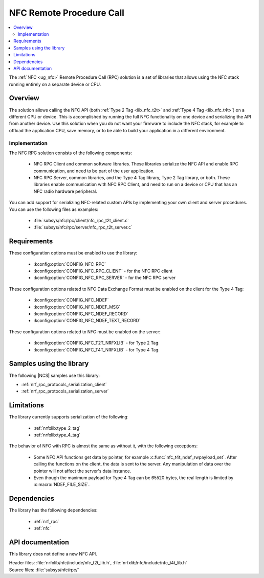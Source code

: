 .. _nfc_rpc:

NFC Remote Procedure Call
#########################

.. contents::
   :local:
   :depth: 2

The :ref:`NFC <ug_nfc>` Remote Procedure Call (RPC) solution is a set of libraries that allows using the NFC stack running entirely on a separate device or CPU.

Overview
********

The solution allows calling the NFC API (both :ref:`Type 2 Tag <lib_nfc_t2t>` and :ref:`Type 4 Tag <lib_nfc_t4t>`) on a different CPU or device.
This is accomplished by running the full NFC functionality on one device and serializing the API from another device.
Use this solution when you do not want your firmware to include the NFC stack, for example to offload the application CPU, save memory, or to be able to build your application in a different environment.

Implementation
==============

The NFC RPC solution consists of the following components:

  * NFC RPC Client and common software libraries.
    These libraries serialize the NFC API and enable RPC communication, and need to be part of the user application.
  * NFC RPC Server, common libraries, and the Type 4 Tag library, Type 2 Tag library, or both.
    These libraries enable communication with NFC RPC Client, and need to run on a device or CPU that has an NFC radio hardware peripheral.

You can add support for serializing NFC-related custom APIs by implementing your own client and server procedures.
You can use the following files as examples:

  * :file:`subsys/nfc/rpc/client/nfc_rpc_t2t_client.c`
  * :file:`subsys/nfc/rpc/server/nfc_rpc_t2t_server.c`

Requirements
************

These configuration options must be enabled to use the library:

  * :kconfig:option:`CONFIG_NFC_RPC`
  * :kconfig:option:`CONFIG_NFC_RPC_CLIENT` - for the NFC RPC client
  * :kconfig:option:`CONFIG_NFC_RPC_SERVER` - for the NFC RPC server

These configuration options related to NFC Data Exchange Format must be enabled on the client for the Type 4 Tag:

  * :kconfig:option:`CONFIG_NFC_NDEF`
  * :kconfig:option:`CONFIG_NFC_NDEF_MSG`
  * :kconfig:option:`CONFIG_NFC_NDEF_RECORD`
  * :kconfig:option:`CONFIG_NFC_NDEF_TEXT_RECORD`

These configuration options related to NFC must be enabled on the server:

  * :kconfig:option:`CONFIG_NFC_T2T_NRFXLIB` - for Type 2 Tag
  * :kconfig:option:`CONFIG_NFC_T4T_NRFXLIB` - for Type 4 Tag

Samples using the library
*************************

The following |NCS| samples use this library:

* :ref:`nrf_rpc_protocols_serialization_client`
* :ref:`nrf_rpc_protocols_serialization_server`

Limitations
***********

The library currently supports serialization of the following:

  * :ref:`nrfxlib:type_2_tag`
  * :ref:`nrfxlib:type_4_tag`

The behavior of NFC with RPC is almost the same as without it, with the following exceptions:

  * Some NFC API functions get data by pointer, for example :c:func:`nfc_t4t_ndef_rwpayload_set`.
    After calling the functions on the client, the data is sent to the server.
    Any manipulation of data over the pointer will not affect the server's data instance.
  * Even though the maximum payload for Type 4 Tag can be 65520 bytes, the real length is limited by :c:macro:`NDEF_FILE_SIZE`.

Dependencies
************

The library has the following dependencies:

  * :ref:`nrf_rpc`
  * :ref:`nfc`

.. _nfc_rpc_api:

API documentation
*****************

This library does not define a new NFC API.

| Header files: :file:`nrfxlib/nfc/include/nfc_t2t_lib.h`, :file:`nrfxlib/nfc/include/nfc_t4t_lib.h`
| Source files: :file:`subsys/nfc/rpc/`
